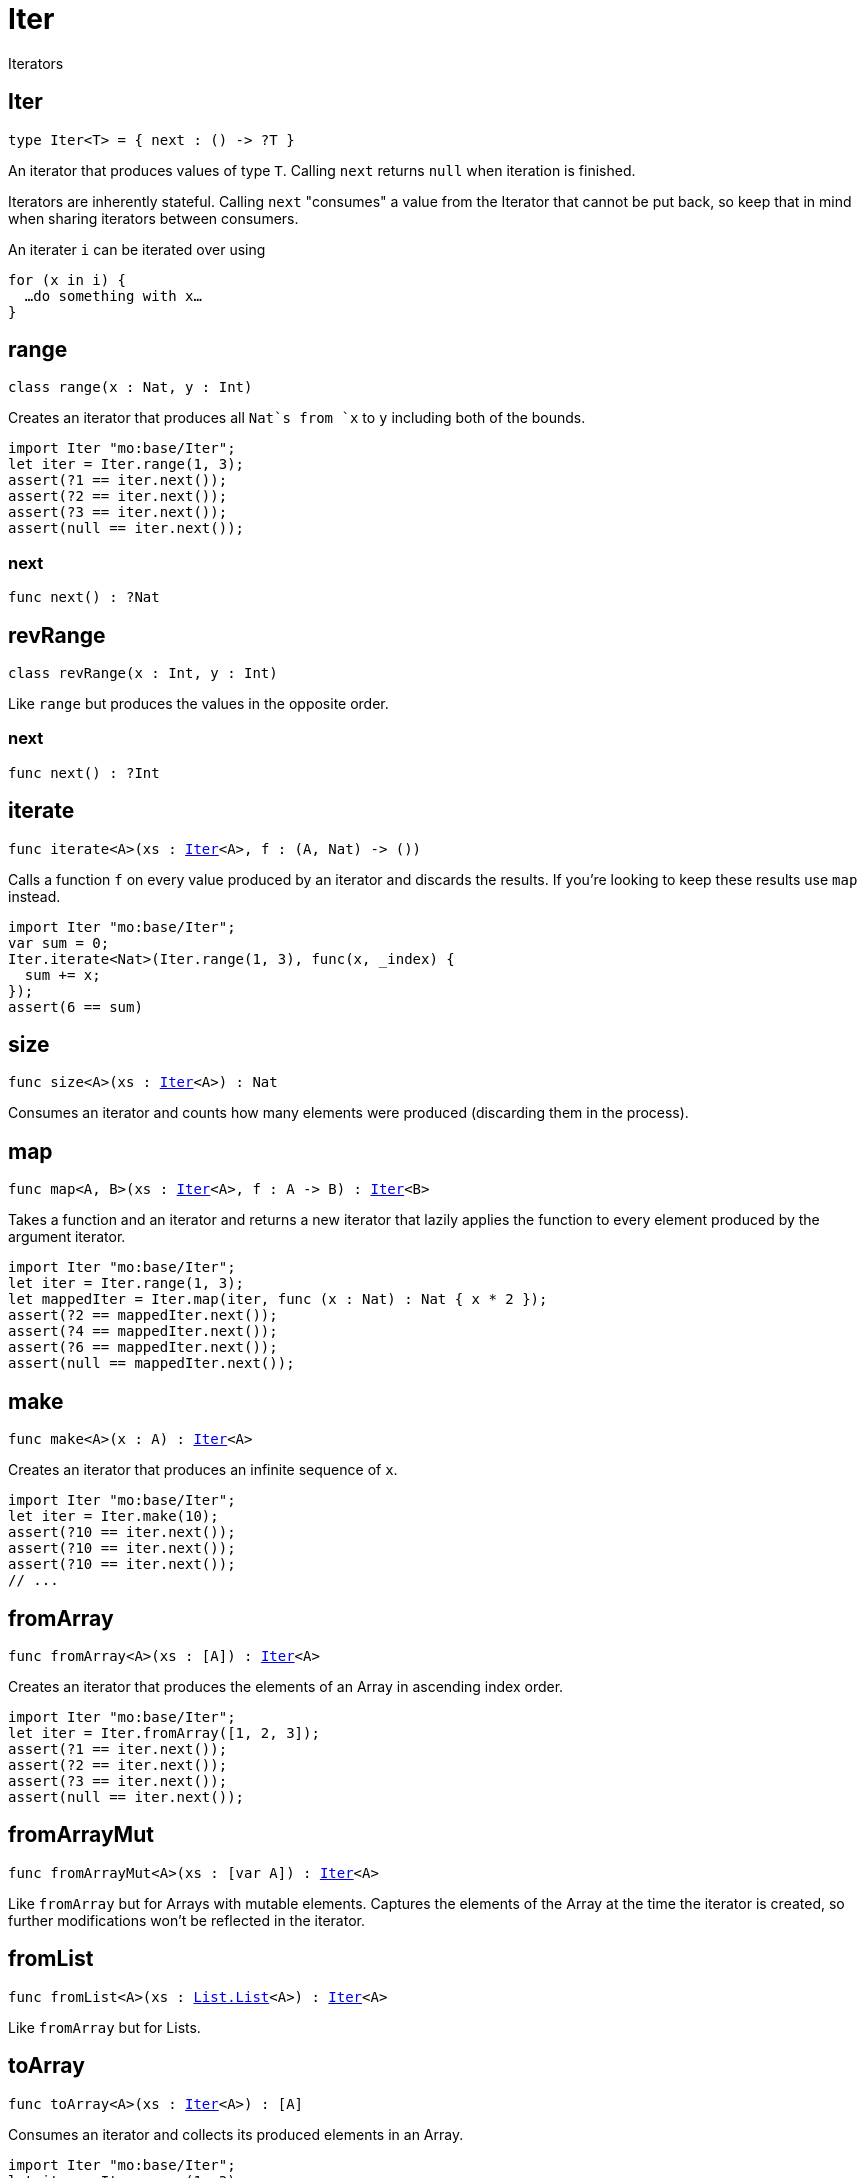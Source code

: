 [[module.Iter]]
= Iter

Iterators

[[type.Iter]]
== Iter

[source.no-repl,motoko,subs=+macros]
----
type Iter<T> = { next : () -> ?T }
----

An iterator that produces values of type `T`. Calling `next` returns
`null` when iteration is finished.

Iterators are inherently stateful. Calling `next` "consumes" a value from
the Iterator that cannot be put back, so keep that in mind when sharing
iterators between consumers.

An iterater `i` can be iterated over using
```
for (x in i) {
  …do something with x…
}
```

[[type.range]]
== range

[source.no-repl,motoko,subs=+macros]
----
class range(x : Nat, y : Int)
----

Creates an iterator that produces all `Nat`s from `x` to `y` including
both of the bounds.
```motoko
import Iter "mo:base/Iter";
let iter = Iter.range(1, 3);
assert(?1 == iter.next());
assert(?2 == iter.next());
assert(?3 == iter.next());
assert(null == iter.next());
```



[[range.next]]
=== next

[source.no-repl,motoko,subs=+macros]
----
func next() : ?Nat
----



[[type.revRange]]
== revRange

[source.no-repl,motoko,subs=+macros]
----
class revRange(x : Int, y : Int)
----

Like `range` but produces the values in the opposite
order.



[[revRange.next]]
=== next

[source.no-repl,motoko,subs=+macros]
----
func next() : ?Int
----



[[iterate]]
== iterate

[source.no-repl,motoko,subs=+macros]
----
func iterate<A>(xs : xref:#type.Iter[Iter]<A>, f : (A, Nat) -> ())
----

Calls a function `f` on every value produced by an iterator and discards
the results. If you're looking to keep these results use `map` instead.

```motoko
import Iter "mo:base/Iter";
var sum = 0;
Iter.iterate<Nat>(Iter.range(1, 3), func(x, _index) {
  sum += x;
});
assert(6 == sum)
```

[[size]]
== size

[source.no-repl,motoko,subs=+macros]
----
func size<A>(xs : xref:#type.Iter[Iter]<A>) : Nat
----

Consumes an iterator and counts how many elements were produced
(discarding them in the process).

[[map]]
== map

[source.no-repl,motoko,subs=+macros]
----
func map<A, B>(xs : xref:#type.Iter[Iter]<A>, f : A -> B) : xref:#type.Iter[Iter]<B>
----

Takes a function and an iterator and returns a new iterator that lazily applies
the function to every element produced by the argument iterator.
```motoko
import Iter "mo:base/Iter";
let iter = Iter.range(1, 3);
let mappedIter = Iter.map(iter, func (x : Nat) : Nat { x * 2 });
assert(?2 == mappedIter.next());
assert(?4 == mappedIter.next());
assert(?6 == mappedIter.next());
assert(null == mappedIter.next());
```

[[make]]
== make

[source.no-repl,motoko,subs=+macros]
----
func make<A>(x : A) : xref:#type.Iter[Iter]<A>
----

Creates an iterator that produces an infinite sequence of `x`.
```motoko
import Iter "mo:base/Iter";
let iter = Iter.make(10);
assert(?10 == iter.next());
assert(?10 == iter.next());
assert(?10 == iter.next());
// ...
```

[[fromArray]]
== fromArray

[source.no-repl,motoko,subs=+macros]
----
func fromArray<A>(xs : pass:[[]Apass:[]]) : xref:#type.Iter[Iter]<A>
----

Creates an iterator that produces the elements of an Array in ascending index order.
```motoko
import Iter "mo:base/Iter";
let iter = Iter.fromArray([1, 2, 3]);
assert(?1 == iter.next());
assert(?2 == iter.next());
assert(?3 == iter.next());
assert(null == iter.next());
```

[[fromArrayMut]]
== fromArrayMut

[source.no-repl,motoko,subs=+macros]
----
func fromArrayMut<A>(xs : pass:[[]var Apass:[]]) : xref:#type.Iter[Iter]<A>
----

Like `fromArray` but for Arrays with mutable elements. Captures
the elements of the Array at the time the iterator is created, so
further modifications won't be reflected in the iterator.

[[fromList]]
== fromList

[source.no-repl,motoko,subs=+macros]
----
func fromList<A>(xs : xref:List.adoc#type.List[List.List]<A>) : xref:#type.Iter[Iter]<A>
----

Like `fromArray` but for Lists.

[[toArray]]
== toArray

[source.no-repl,motoko,subs=+macros]
----
func toArray<A>(xs : xref:#type.Iter[Iter]<A>) : pass:[[]Apass:[]]
----

Consumes an iterator and collects its produced elements in an Array.
```motoko
import Iter "mo:base/Iter";
let iter = Iter.range(1, 3);
assert([1, 2, 3] == Iter.toArray(iter));
```

[[toArrayMut]]
== toArrayMut

[source.no-repl,motoko,subs=+macros]
----
func toArrayMut<A>(xs : xref:#type.Iter[Iter]<A>) : pass:[[]var Apass:[]]
----

Like `toArray` but for Arrays with mutable elements.

[[toList]]
== toList

[source.no-repl,motoko,subs=+macros]
----
func toList<A>(xs : xref:#type.Iter[Iter]<A>) : xref:List.adoc#type.List[List.List]<A>
----

Like `toArray` but for Lists.

